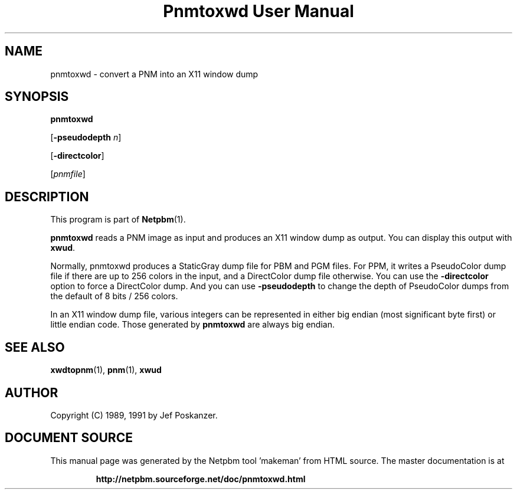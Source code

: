 \
.\" This man page was generated by the Netpbm tool 'makeman' from HTML source.
.\" Do not hand-hack it!  If you have bug fixes or improvements, please find
.\" the corresponding HTML page on the Netpbm website, generate a patch
.\" against that, and send it to the Netpbm maintainer.
.TH "Pnmtoxwd User Manual" 0 "24 September 1991" "netpbm documentation"

.UN lbAB
.SH NAME

pnmtoxwd - convert a PNM into an X11 window dump

.UN lbAC
.SH SYNOPSIS

\fBpnmtoxwd\fP

[\fB-pseudodepth\fP \fIn\fP]

[\fB-directcolor\fP]

[\fIpnmfile\fP]

.UN lbAD
.SH DESCRIPTION
.PP
This program is part of
.BR "Netpbm" (1)\c
\&.
.PP
\fBpnmtoxwd\fP reads a PNM image as input and produces an X11
window dump as output.  You can display this output with \fBxwud\fP.
.PP
Normally, pnmtoxwd produces a StaticGray dump file for PBM and PGM
files.  For PPM, it writes a PseudoColor dump file if there are up to
256 colors in the input, and a DirectColor dump file otherwise.  You
can use the \fB-directcolor\fP option to force a DirectColor dump.
And you can use \fB-pseudodepth\fP to change the depth of PseudoColor
dumps from the default of 8 bits / 256 colors.
.PP
In an X11 window dump file, various integers can be represented in
either big endian (most significant byte first) or little endian code.
Those generated by \fBpnmtoxwd\fP are always big endian.


.UN lbAE
.SH SEE ALSO
.BR "xwdtopnm" (1)\c
\&,
.BR "pnm" (1)\c
\&,
\fBxwud\fP

.UN lbAF
.SH AUTHOR

Copyright (C) 1989, 1991 by Jef Poskanzer.
.SH DOCUMENT SOURCE
This manual page was generated by the Netpbm tool 'makeman' from HTML
source.  The master documentation is at
.IP
.B http://netpbm.sourceforge.net/doc/pnmtoxwd.html
.PP